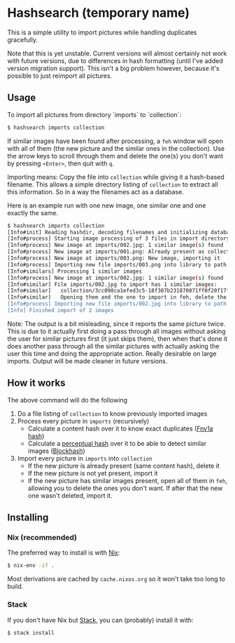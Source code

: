 * Hashsearch (temporary name)

This is a simple utility to import pictures while handling duplicates gracefully.

Note that this is yet unstable. Current versions will almost certainly not work with future versions, due to differences in hash formatting (until I've added version migration support). This isn't a big problem however, because it's possible to just reimport all pictures.

** Usage

To import all pictures from directory `imports` to `collection`:
#+BEGIN_SRC bash
$ hashsearch imports collection
#+END_SRC

If similar images have been found after processing, a ~feh~ window will open with all of them (the new picture and the similar ones in the collection). Use the arrow keys to scroll through them and delete the one(s) you don't want by pressing ~<Enter>~, then quit with ~q~.

Importing means: Copy the file into ~collection~ while giving it a hash-based filename. This allows a simple directory listing of ~collection~ to extract all this information. So in a way the filenames act as a database.

Here is an example run with one new image, one similar one and one exactly the same.
#+BEGIN_SRC bash
$ hashsearch imports collection
[Info#init] Reading hashdir, decoding filenames and initializing database
[Info#process] Starting image processing of 3 files in import directory
[Info#process] New image at imports/002.jpg: 1 similar image(s) found
[Info#process] New image at imports/001.png: Already present as collection/b0ec08147fc1b495-0e02fe1b61760fa06703f87e8388780b01ff.png, removing the import file
[Info#process] New image at imports/003.png: New image, importing it
[Info#process] Importing new file imports/003.png into library to path collection/dea63899c760cc0b-f9f81f001c3980f81fc1fc07e0ce0ce0cecc.png
[Info#similars] Processing 1 similar images
[Info#process] New image at imports/002.jpg: 1 similar image(s) found
[Info#similar] File imports/002.jpg to import has 1 similar images:
[Info#similar]   collection/3cc098ca1efed3c5-18f307b231870071ff0f20f17f01fb01f00f.png
[Info#similar]   Opening them and the one to import in feh, delete the ones you don't want with <Enter>, then quit feh with <q>
[Info#process] Importing new file imports/002.jpg into library to path collection/6d384ae4863fc970-18f307b233870071df0f20f17f01fb01f00f.jpg
[Info] Finished import of 2 images
#+END_SRC

Note: The output is a bit misleading, since it reports the same picture twice. This is due to it actually first doing a pass through all images without asking the user for similar pictures first (it just skips them), then when that's done it does another pass through all the similar pictures with actually asking the user this time and doing the appropriate action. Really desirable on large imports. Output will be made cleaner in future versions.

** How it works

The above command will do the following
1. Do a file listing of ~collection~ to know previously imported images
2. Process every picture in ~imports~ (recursively)
   - Calculate a content hash over it to know exact duplicates ([[https://en.wikipedia.org/wiki/Fowler%E2%80%93Noll%E2%80%93Vo_hash_function#FNV-1a_hash][Fnv1a hash]])
   - Calculate a [[https://en.wikipedia.org/wiki/Perceptual_hashing][perceptual hash]] over it to be able to detect similar images ([[http://blockhash.io/][Blockhash]])
3. Import every picture in ~imports~ into ~collection~
   - If the new picture is already present (same content hash), delete it
   - If the new picture is not yet present, import it
   - If the new picture has similar images present, open all of them in ~feh~, allowing you to delete the ones you don't want. If after that the new one wasn't deleted, import it.

** Installing

*** Nix (recommended)

The preferred way to install is with [[https://nixos.org/nix/][Nix]]:

#+BEGIN_SRC bash
$ nix-env -if .
#+END_SRC

Most derivations are cached by ~cache.nixos.org~ so it won't take too long to build.

*** Stack

If you don't have Nix but [[https://haskell-lang.org/get-started][Stack]], you can (probably) install it with:

#+BEGIN_SRC bash
$ stack install
#+END_SRC

